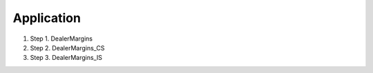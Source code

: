 Application
===========

.. _modules:

#. Step 1. DealerMargins
#. Step 2. DealerMargins_CS
#. Step 3. DealerMargins_IS